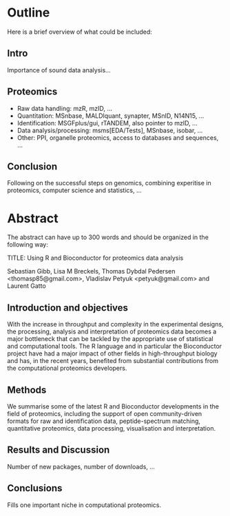 
* Outline
Here is a brief overview of what could be included:

** Intro

Importance of sound data analysis...

** Proteomics 

- Raw data handling: mzR, mzID, ...
- Quantitation: MSnbase, MALDIquant, synapter, MSnID, N14N15, ...
- Identification: MSGFplus/gui, rTANDEM, also pointer to mzID, ...
- Data analysis/processing: msms[EDA/Tests], MSnbase, isobar, ...
- Other: PPI, organelle proteomics, access to databases and sequences, ...

** Conclusion

Following on the successful steps on genomics, combining experitise in
proteomics, computer science and statistics, ... 

* Abstract

The abstract can have up to 300 words and should be organized in the following way:

TITLE: Using R and Bioconductor for proteomics data analysis

Sebastian Gibb, Lisa M Breckels, Thomas Dybdal Pedersen <thomasp85@gmail.com>, Vladislav Petyuk <petyuk@gmail.com> and Laurent Gatto 

** Introduction and objectives

With the increase in throughput and complexity in the experimental
designs, the processing, analysis and interpretation of proteomics
data becomes a major bottleneck that can be tackled by the appropriate
use of statistical and computational tools. The R language and in
particular the Bioconductor project have had a major impact of other
fields in high-throughput biology and has, in the recent years,
benefited from substantial contributions from the computational
proteomics developers.

** Methods

We summarise some of the latest R and Bioconductor developments in the
field of proteomics, including the support of open community-driven
formats for raw and identification data, peptide-spectrum matching,
quantitative proteomics, data processing, visualisation and
interpretation.

** Results and Discussion

Number of new packages, number of downloads, ... 

** Conclusions

Fills one important niche in computational proteomics. 

